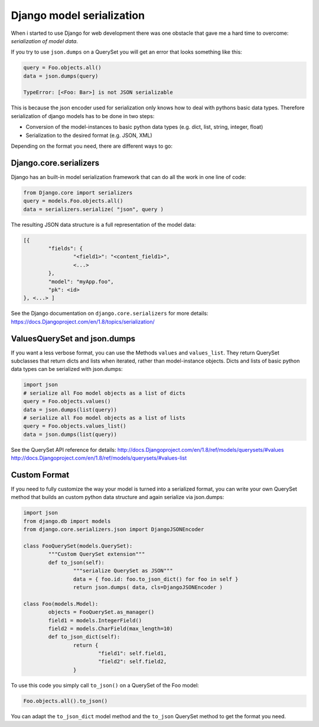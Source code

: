 
Django model serialization
==========================



.. author:: Christian Bergmiller
.. categories:: none
.. tags:: django, model, serialization, json
.. comments::

When i started to use Django for web development there was one obstacle that gave me a hard time to overcome: *serialization of model data*.

If you try to use ``json.dumps`` on a QuerySet you will get an error that looks something like this:

.. code-block:: python

	query = Foo.objects.all()
	data = json.dumps(query)
	
	TypeError: [<Foo: Bar>] is not JSON serializable

This is because the json encoder used for serialization only knows how to deal with pythons basic data types. Therefore serialization of django models has to be done in two steps:

- Conversion of the model-instances to basic python data types (e.g. dict, list, string, integer, float)
- Serialization to the desired format (e.g. JSON, XML)

Depending on the format you need, there are different ways to go:

Django.core.serializers
-----------------------

Django has an built-in model serialization framework that can do all the work in one line of code:

.. code-block:: python

	from Django.core import serializers
	query = models.Foo.objects.all()
	data = serializers.serialize( "json", query )

The resulting JSON data structure is a full representation of the model data:

.. code-block:: json

	[{
		"fields": {
			"<field1>": "<content_field1>",
			<...> 
		},
		"model": "myApp.foo",
		"pk": <id>
	}, <...> ]

See the Django documentation on ``django.core.serializers`` for more details:
https://docs.Djangoproject.com/en/1.8/topics/serialization/

ValuesQuerySet and json.dumps
-----------------------------

If you want a less verbose format, you can use the Methods ``values`` and ``values_list``. They return QuerySet subclasses that return dicts and lists when iterated, rather than model-instance objects. Dicts and lists of basic python data types can be serialized with json.dumps:

.. code-block:: python

	import json
	# serialize all Foo model objects as a list of dicts
	query = Foo.objects.values()
	data = json.dumps(list(query))
	# serialize all Foo model objects as a list of lists
	query = Foo.objects.values_list()
	data = json.dumps(list(query))
	

See the QuerySet API reference for details:
http://docs.Djangoproject.com/en/1.8/ref/models/querysets/#values
http://docs.Djangoproject.com/en/1.8/ref/models/querysets/#values-list

Custom Format
-------------

If you need to fully customize the way your model is turned into a serialized format, you can write your own QuerySet method that builds an custom python data structure and again serialize via json.dumps:

.. code-block:: python

	import json
	from django.db import models
	from django.core.serializers.json import DjangoJSONEncoder
	
	class FooQuerySet(models.QuerySet):
		"""Custom QuerySet extension"""
		def to_json(self):
			"""serialize QuerySet as JSON"""
			data = { foo.id: foo.to_json_dict() for foo in self }
			return json.dumps( data, cls=DjangoJSONEncoder )
			
	class Foo(models.Model):
		objects	= FooQuerySet.as_manager()
		field1 = models.IntegerField()
		field2 = models.CharField(max_length=10)
		def to_json_dict(self):
			return {
				"field1": self.field1,
				"field2": self.field2,
			}
			

To use this code you simply call ``to_json()`` on a QuerySet of the Foo model:

.. code-block:: python

	Foo.objects.all().to_json()
	
You can adapt the ``to_json_dict`` model method and the ``to_json`` QuerySet method to get the format you need.
